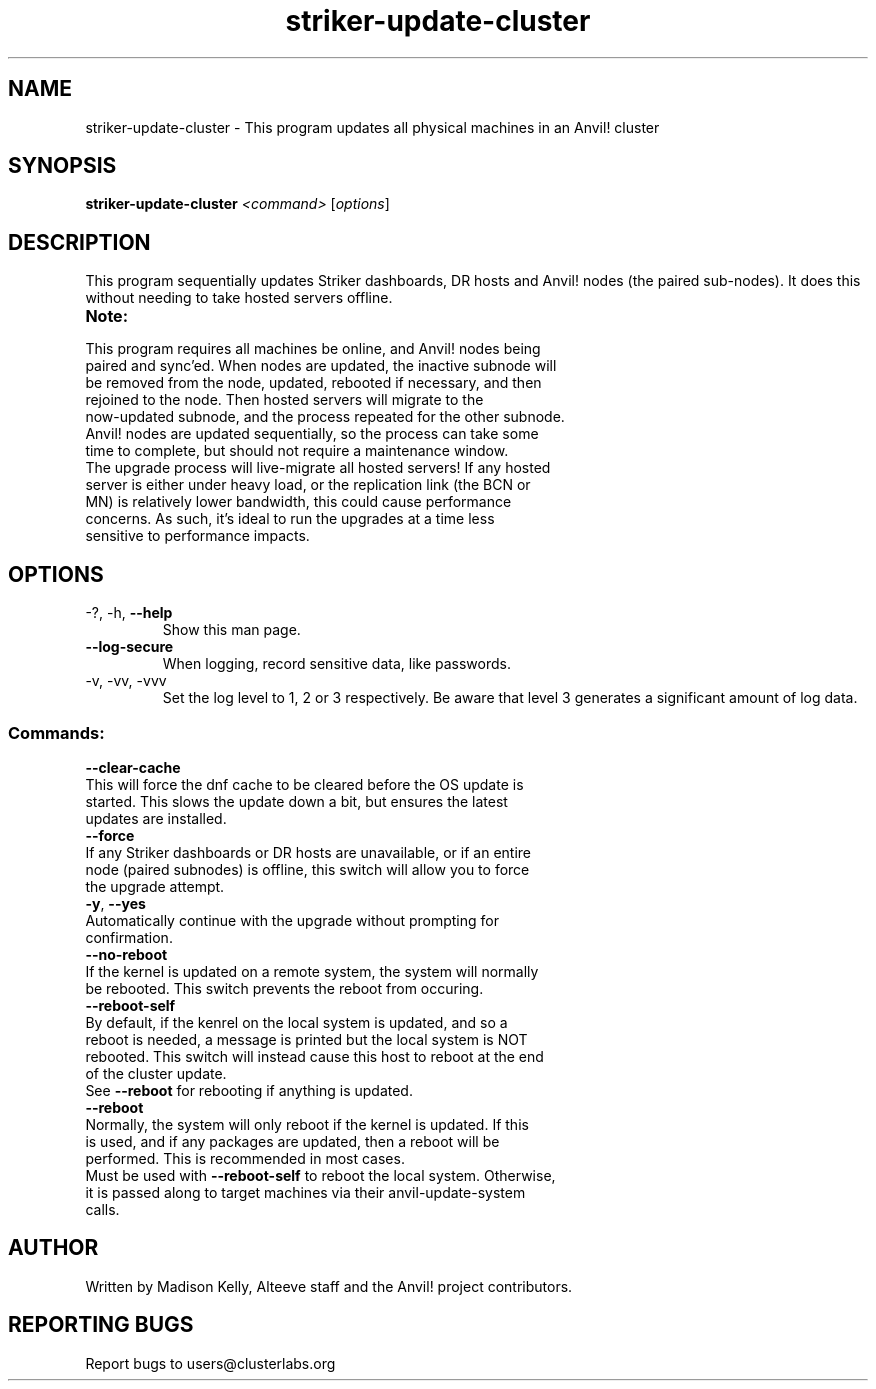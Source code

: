 .\" Manpage for the Anvil! cluster update tool.
.\" Contact mkelly@alteeve.com to report issues, concerns or suggestions.
.TH striker-update-cluster "8" "July 11 2023" "Anvil! Intelligent Availability™ Platform"
.SH NAME
striker-update-cluster \- This program updates all physical machines in an Anvil! cluster
.SH SYNOPSIS
.B striker-update-cluster 
\fI\,<command> \/\fR[\fI\,options\/\fR]
.SH DESCRIPTION
This program sequentially updates Striker dashboards, DR hosts and Anvil! nodes (the paired sub-nodes). It does this without needing to take hosted servers offline.
.TP
.B Note:
.TP
This program requires all machines be online, and Anvil! nodes being paired and sync'ed. When nodes are updated, the inactive subnode will be removed from the node, updated, rebooted if necessary, and then rejoined to the node. Then hosted servers will migrate to the now-updated subnode, and the process repeated for the other subnode. Anvil! nodes are updated sequentially, so the process can take some time to complete, but should not require a maintenance window.
.TP
The upgrade process will live-migrate all hosted servers! If any hosted server is either under heavy load, or the replication link (the BCN or MN) is relatively lower bandwidth, this could cause performance concerns. As such, it's ideal to run the upgrades at a time less sensitive to performance impacts.
.TP
.SH OPTIONS
.TP
\-?, \-h, \fB\-\-help\fR
Show this man page.
.TP
\fB\-\-log-secure\fR
When logging, record sensitive data, like passwords.
.TP
\-v, \-vv, \-vvv
Set the log level to 1, 2 or 3 respectively. Be aware that level 3 generates a significant amount of log data.
.SS "Commands:"
.TP
\fB\-\-clear\-cache\fR
.TP
This will force the dnf cache to be cleared before the OS update is started. This slows the update down a bit, but ensures the latest updates are installed.
.TP
\fB\-\-force\fR
.TP
If any Striker dashboards or DR hosts are unavailable, or if an entire node (paired subnodes) is offline, this switch will allow you to force the upgrade attempt.
.TP
\fB\-y\fR, \fB\-\-yes\fR
.TP
Automatically continue with the upgrade without prompting for confirmation.
.TP
\fB\-\-no\-reboot\fR
.TP
If the kernel is updated on a remote system, the system will normally be rebooted. This switch prevents the reboot from occuring.
.TP
\fB\-\-reboot\-self\fR
.TP
By default, if the kenrel on the local system is updated, and so a reboot is needed, a message is printed but the local system is NOT rebooted. This switch will instead cause this host to reboot at the end of the cluster update.
.TP
See \fB\-\-reboot\fR for rebooting if anything is updated.
.TP
\fB\-\-reboot\fR
.TP
Normally, the system will only reboot if the kernel is updated. If this is used, and if any packages are updated, then a reboot will be performed. This is recommended in most cases. 
.TP
Must be used with \fB\-\-reboot\-self\fR to reboot the local system. Otherwise, it is passed along to target machines via their anvil-update-system calls.
.IP
.SH AUTHOR
Written by Madison Kelly, Alteeve staff and the Anvil! project contributors.
.SH "REPORTING BUGS"
Report bugs to users@clusterlabs.org
